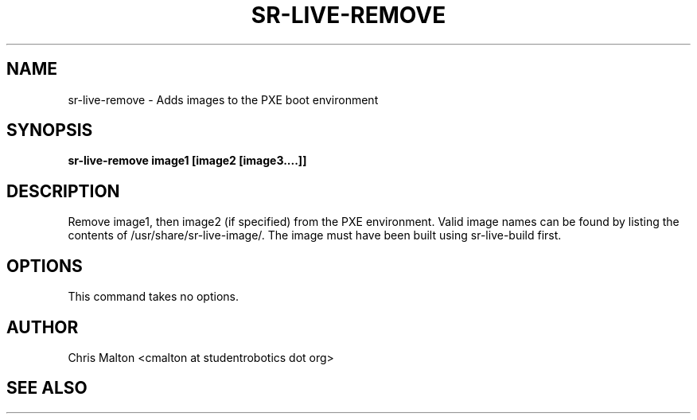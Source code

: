 .TH SR-LIVE-REMOVE 1 "MARCH 2012" "SR Router" "Management Utilities"
.SH NAME 
sr-live-remove \- Adds images to the PXE boot environment
.SH SYNOPSIS
.B sr-live-remove image1 [image2 [image3....]]
.SH DESCRIPTION
Remove image1, then image2 (if specified) from the PXE environment.  
Valid image names can be found by listing the contents of 
/usr/share/sr-live-image/.  The image must have been built using
sr-live-build first.
.SH OPTIONS
This command takes no options.
.SH AUTHOR
Chris Malton <cmalton at studentrobotics dot org>
.SH SEE ALSO
